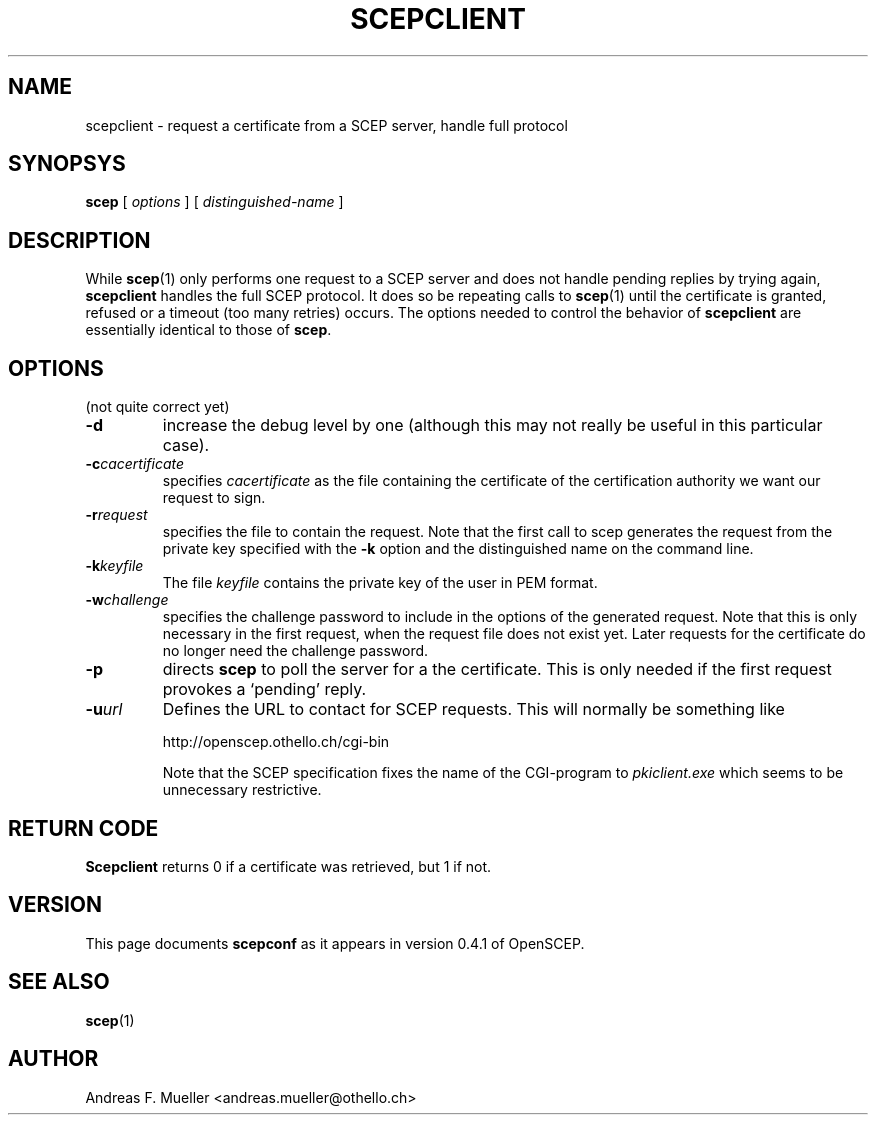.\"
.\" $(#) $Id: scepclient.1.in,v 1.1 2001/03/12 23:26:22 afm Exp $
.\"
.TH SCEPCLIENT 1 "02/24/02" "OpenSCEP"
.SH NAME
scepclient \- request a certificate from a SCEP server, handle full protocol
.SH SYNOPSYS
.B scep 
[
.I options
] [
.I distinguished-name
]
.SH DESCRIPTION
While 
.BR scep (1)
only performs one request to a SCEP server and does not handle pending
replies by trying again,
.B scepclient
handles the full SCEP protocol.
It does so be repeating calls to
.BR scep (1)
until the certificate is granted, refused or a timeout
(too many retries) occurs.
The options needed to control the behavior of 
.B scepclient
are essentially identical to those of 
.BR scep .

.SH OPTIONS
(not quite correct yet)
.TP
.B \-d
increase the debug level by one (although this may not really be useful
in this particular case).
.TP
.BI \-c cacertificate
specifies 
.I cacertificate 
as the file containing the certificate of the certification
authority we want our request to sign.
.TP
.BI \-r request
specifies the file to contain the request. Note that the first
call to scep generates the request from the private key
specified with the
.B \-k
option and the distinguished name on the command line.
.TP
.BI \-k keyfile
The file 
.I keyfile
contains the private key of the user in PEM format.
.TP
.BI \-w challenge
specifies the challenge password to include in the options of the
generated request. Note that this is only necessary in the first
request, when the request file does not exist yet. Later requests
for the certificate do no longer need the challenge password.
.TP
.B \-p
directs 
.B scep
to poll the server for a the certificate. This is only needed if the first
request provokes a `pending' reply.
.TP
.BI \-u url
Defines the URL to contact for SCEP requests. This will normally be
something like

http://openscep.othello.ch/cgi-bin

Note that the SCEP specification fixes the name of the CGI-program to 
.I pkiclient.exe
which seems to be unnecessary restrictive.

.SH RETURN CODE
.B Scepclient
returns 0 if a certificate was retrieved, but 1 if not.
.SH VERSION
This page documents 
.B scepconf
as it appears in version 0.4.1 of OpenSCEP.
.SH SEE ALSO
.BR scep (1)
.SH AUTHOR
Andreas F. Mueller <andreas.mueller@othello.ch>
